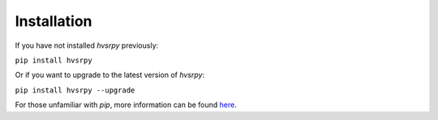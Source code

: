 .. _install:

Installation
============

If you have not installed `hvsrpy` previously:

``pip install hvsrpy``

Or if you want to upgrade to the latest version of `hvsrpy`:

``pip install hvsrpy --upgrade``

For those unfamiliar with `pip`, more information can be found
`here <https://jpvantassel.github.io/python3-course/#/intro/pip>`_.